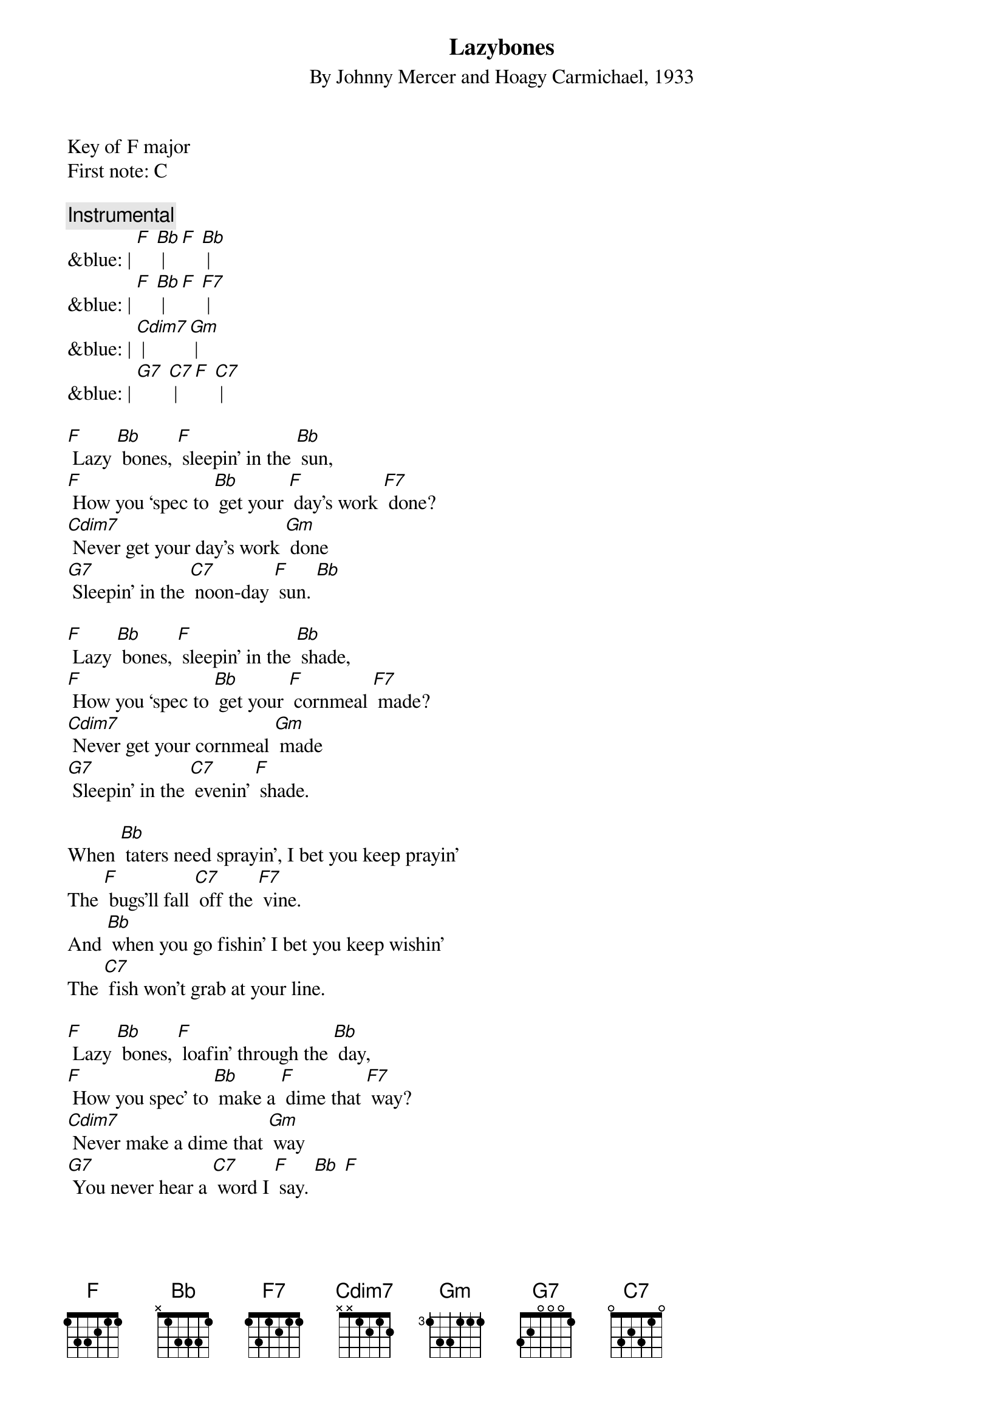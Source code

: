 {t: Lazybones}
{st: By Johnny Mercer and Hoagy Carmichael, 1933}

Key of F major
First note: C

{c: Instrumental}
&blue: | [F] [Bb] | [F] [Bb] |
&blue: | [F] [Bb] | [F] [F7] |
&blue: | [Cdim7] | [Gm] |
&blue: | [G7] [C7] | [F] [C7] |

[F] Lazy [Bb] bones, [F] sleepin’ in the [Bb] sun,
[F] How you ‘spec to [Bb] get your [F] day’s work [F7] done?
[Cdim7] Never get your day’s work [Gm] done
[G7] Sleepin’ in the [C7] noon-day [F] sun. [Bb]

[F] Lazy [Bb] bones, [F] sleepin’ in the [Bb] shade,
[F] How you ‘spec to [Bb] get your [F] cornmeal [F7] made?
[Cdim7] Never get your cornmeal [Gm] made
[G7] Sleepin’ in the [C7] evenin’ [F] shade.

When [Bb] taters need sprayin’, I bet you keep prayin’
The [F] bugs’ll fall [C7] off the [F7] vine.
And [Bb] when you go fishin’ I bet you keep wishin’
The [C7] fish won’t grab at your line.

[F] Lazy [Bb] bones, [F] loafin’ through the [Bb] day,
[F] How you spec’ to [Bb] make a [F] dime that [F7] way?
[Cdim7] Never make a dime that [Gm] way
[G7] You never hear a [C7] word I [F] say. [Bb] [F]